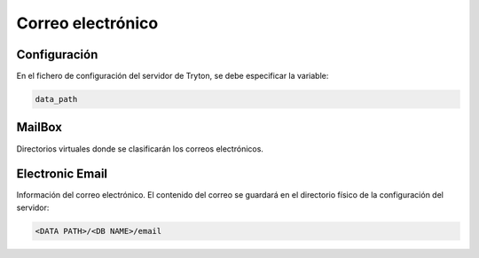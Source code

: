 ==================
Correo electrónico
==================

.. inheritref:: electronic_mail/electronic_mail:section:configuration

Configuración
=============

En el fichero de configuración del servidor de Tryton, se debe especificar la
variable:

.. code:: python

    data_path

.. inheritref:: electronic_mail/electronic_mail:section:mailbox

MailBox
=======

Directorios virtuales donde se clasificarán los correos electrónicos.

.. inheritref:: electronic_mail/electronic_mail:section:electronic_email

Electronic Email
================

Información del correo electrónico. El contenido del correo se guardará en el
directorio físico de la configuración del servidor:

.. code:: python

    <DATA PATH>/<DB NAME>/email
